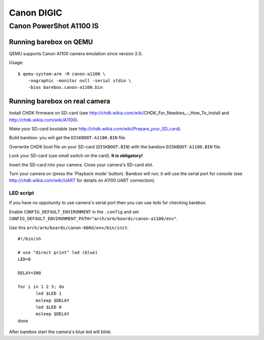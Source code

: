 Canon DIGIC
===========

Canon PowerShot A1100 IS
------------------------

Running barebox on QEMU
^^^^^^^^^^^^^^^^^^^^^^^

QEMU supports Canon A1100 camera emulation since version 2.0.

Usage::

  $ qemu-system-arm -M canon-a1100 \
      -nographic -monitor null -serial stdio \
      -bios barebox.canon-a1100.bin


Running barebox on real camera
^^^^^^^^^^^^^^^^^^^^^^^^^^^^^^

Install CHDK firmware on SD-card (see http://chdk.wikia.com/wiki/CHDK_For_Newbies_-_How_To_Install and http://chdk.wikia.com/wiki/A1100).

Make your SD-card bootable (see http://chdk.wikia.com/wiki/Prepare_your_SD_card).

Build barebox: you will get the ``DISKBOOT-A1100.BIN`` file.

Overwrite CHDK boot file on your SD-card (``DISKBOOT.BIN``)
with the barebox ``DISKBOOT-A1100.BIN`` file.

Lock your SD-card (use small switch on the card).
**It is obligatory!**

Insert the SD-card into your camera.
Close your camera's SD-card slot.


Turn your camera on (press the 'Playback mode' button).
Barebox will run; it will use the serial port for console
(see http://chdk.wikia.com/wiki/UART for details on A1100
UART connection).


LED script
~~~~~~~~~~

If you have no oppotunity to use camera's serial port then
you can use leds for checking barebox.

Enable ``CONFIG_DEFAULT_ENVIRONMENT`` in the ``.config``
and set ``CONFIG_DEFAULT_ENVIRONMENT_PATH="arch/arm/boards/canon-a1100/env"``.

Use this ``arch/arm/boards/canon-600d/env/bin/init``::

  #!/bin/sh
  
  # use "direct print" led (blue)
  LED=0
  
  DELAY=300
  
  for i in 1 2 3; do
         led $LED 1
         msleep $DELAY
         led $LED 0
         msleep $DELAY
  done

After barebox start the camera's blue led will blink.
